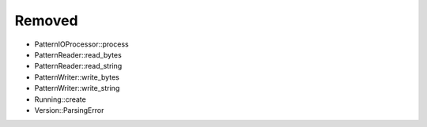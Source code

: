 .. A new scriv changelog fragment.
..
.. Uncomment the header that is right (remove the leading dots).
..
.. Added
.. .....
..
.. - A bullet item for the Added category.
..
.. Changed
.. .......
..
.. - A bullet item for the Changed category.
..
.. Deprecated
.. ..........
..
.. - A bullet item for the Deprecated category.
..
.. Fixed
.. .....
..
.. - A bullet item for the Fixed category.
..
Removed
.......

- PatternIOProcessor::process

- PatternReader::read_bytes

- PatternReader::read_string

- PatternWriter::write_bytes

- PatternWriter::write_string

- Running::create

- Version::ParsingError

.. Security
.. ........
..
.. - A bullet item for the Security category.
..
